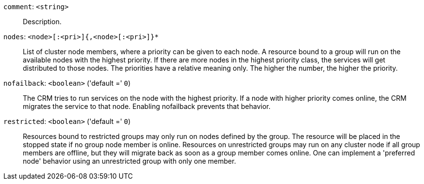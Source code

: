 `comment`: `<string>` ::

Description.

`nodes`: `<node>[:<pri>]{,<node>[:<pri>]}*` ::

List of cluster node members, where a priority can be given to each node. A resource bound to a group will run on the available nodes with the highest priority. If there are more nodes in the highest priority class, the services will get distributed to those nodes. The priorities have a relative meaning only. The higher the number, the higher the priority.

`nofailback`: `<boolean>` ('default =' `0`)::

The CRM tries to run services on the node with the highest priority. If a node with higher priority comes online, the CRM migrates the service to that node. Enabling nofailback prevents that behavior.

`restricted`: `<boolean>` ('default =' `0`)::

Resources bound to restricted groups may only run on nodes defined by the group. The resource will be placed in the stopped state if no group node member is online. Resources on unrestricted groups may run on any cluster node if all group members are offline, but they will migrate back as soon as a group member comes online. One can implement a 'preferred node' behavior using an unrestricted group with only one member.


